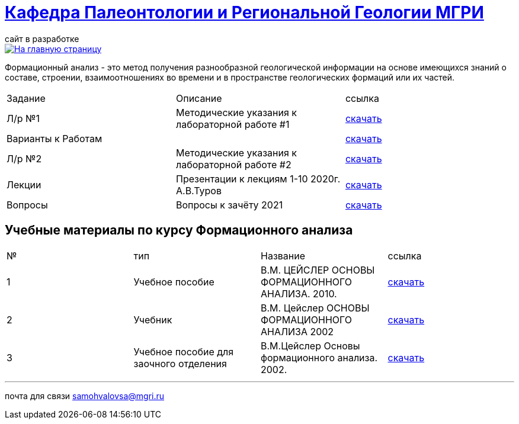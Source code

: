 = https://mgri-university.github.io/reggeo/index.html[Кафедра Палеонтологии и Региональной Геологии МГРИ]
сайт в разработке 
:imagesdir: images

[link=https://mgri-university.github.io/reggeo/index.html]
image::emb2010.jpg[На главную страницу] 

Формационный анализ - это метод получения разнообразной геологической информации на основе имеющихся знаний о составе, строении, взаимоотношениях во времени и в пространстве геологических формаций или их частей.

|===
|Задание|Описание|ссылка
|Л/р №1 |Методические указания к лабораторной работе #1|https://mgri-university.github.io/reggeo/images/formanalis/lab1.doc[скачать]
|Варианты к Работам ||https://mgri-university.github.io/reggeo/images/formanalis/lba1_var.docx[скачать]
|Л/р №2 |Методические указания к лабораторной работе #2 |https://mgri-university.github.io/reggeo/images/formanalis/lab2.doc[скачать]
|Лекции  | Презентации к лекциям 1-10 2020г. А.В.Туров | https://mgri-university.github.io/reggeo/images/formanalis/Lectures.zip[скачать]

|Вопросы|Вопросы к зачёту 2021|https://mgri-university.github.io/reggeo/images/formanalis/voprosi_k_zachety_formanaliz.docx[скачать]
|===


== Учебные материалы по курсу Формационного анализа

|===
|№	|тип |Название	|ссылка	
|1|Учебное пособие|В.М. ЦЕЙСЛЕР ОСНОВЫ ФОРМАЦИОННОГО АНАЛИЗА. 2010.| https://mgri-university.github.io/reggeo/images/formanalis/Osnovi_form_posobie.doc[скачать]
|2|Учебник  |В.М. Цейслер ОСНОВЫ ФОРМАЦИОННОГО АНАЛИЗА 2002 |https://mgri-university.github.io/reggeo/images/formanalis/Osnovi_form_analiza_Ceisler_2002.pdf[скачать]
|3|Учебное пособие для заочного отделения | В.М.Цейслер Основы формационного анализа. 2002.| https://mgri-university.github.io/reggeo/images/formanalis/Osnovi_form_zaoch.doc[скачать]
|===


''''

почта для связи samohvalovsa@mgri.ru